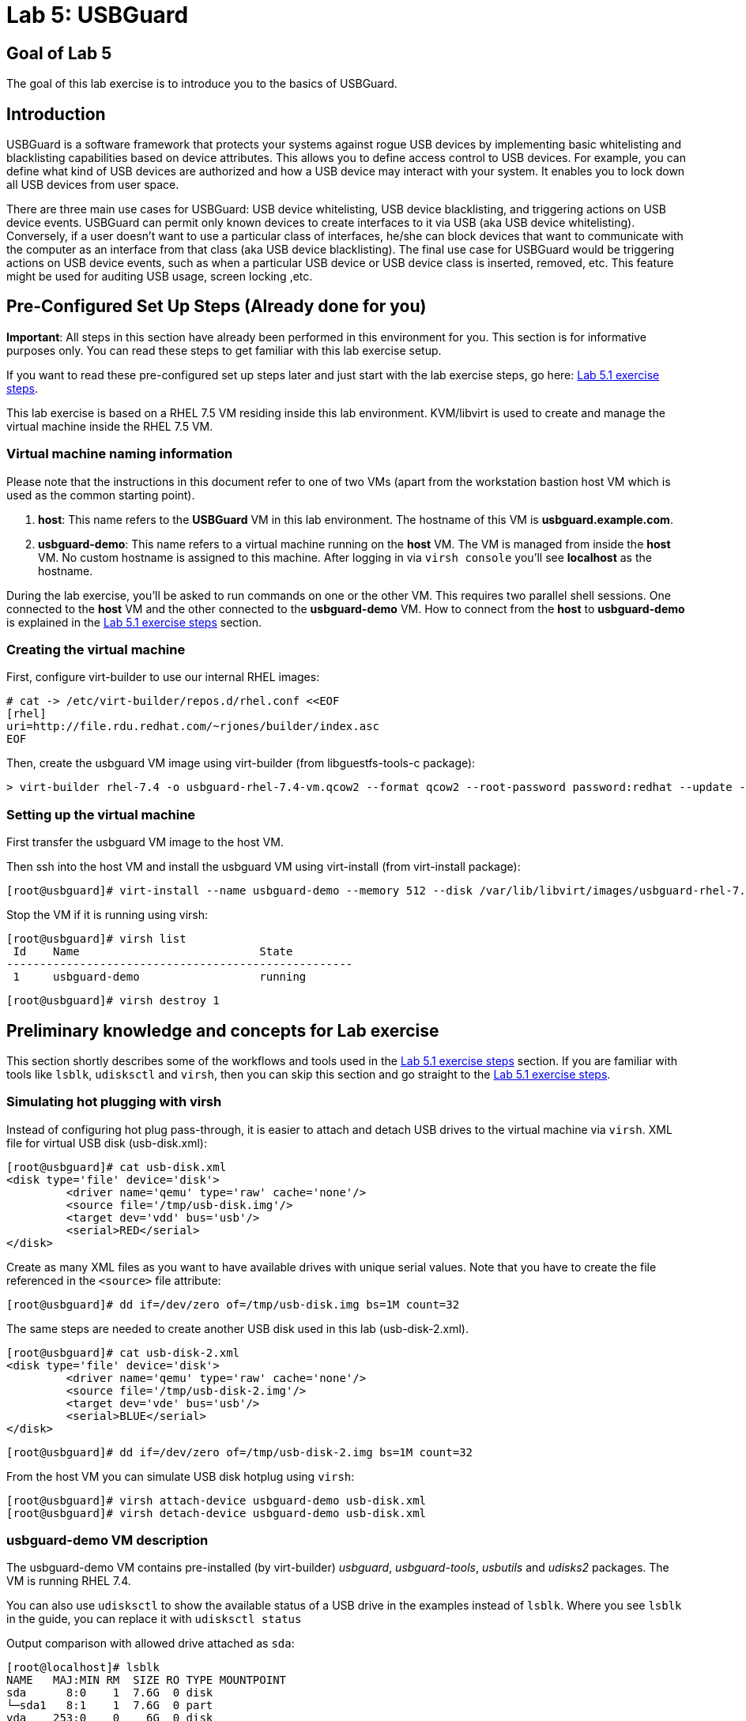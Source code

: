 = Lab 5: USBGuard

== Goal of Lab 5
The goal of this lab exercise is to introduce you to the basics of USBGuard.

== Introduction
USBGuard is a software framework that protects your systems against rogue USB devices by implementing basic whitelisting and blacklisting capabilities based on device attributes. This allows you to define access control to USB devices. For example, you can define what kind of USB devices are authorized and how a USB device may interact with your system.  It enables you to lock down all USB devices from user space.

There are three main use cases for USBGuard: USB device whitelisting, USB device blacklisting, and triggering actions on USB device events. USBGuard can permit only known devices to create interfaces to it via USB (aka USB device whitelisting). Conversely, if a user doesn’t want to use a particular class of interfaces, he/she can block devices that want to communicate with the computer as an interface from that class (aka USB device blacklisting).   The final use case for USBGuard would be triggering actions on USB device events, such as when a particular USB device or USB device class is inserted, removed, etc. This feature might be used for auditing USB usage, screen locking ,etc.

[[Configuration]]
== Pre-Configured Set Up Steps (Already done for you)

*Important*: All steps in this section have already been performed in this environment for you. This section is for informative purposes only. You can read these steps to get familiar with this lab exercise setup.

If you want to read these pre-configured set up steps later and just start with the lab exercise steps, go here: <<Lab 5.1 exercise steps>>.

This lab exercise is based on a RHEL 7.5 VM residing inside this lab environment. KVM/libvirt is used to create and manage the virtual machine inside the RHEL 7.5 VM.

=== Virtual machine naming information

Please note that the instructions in this document refer to one of two VMs (apart from the workstation bastion host VM which is used as the common starting point).

1. *host*: This name refers to the *USBGuard* VM in this lab environment. The hostname of this VM is *usbguard.example.com*.
2. *usbguard-demo*: This name refers to a virtual machine running on the *host* VM. The VM is managed from inside the *host* VM. No custom hostname is assigned to this machine. After logging in via `virsh console` you'll see *localhost* as the hostname.

During the lab exercise, you'll be asked to run commands on one or the other VM. This requires two parallel shell sessions. One connected to the *host* VM and the other connected to the *usbguard-demo* VM. How to connect from the *host* to *usbguard-demo* is explained in the <<Lab 5.1 exercise steps>> section.

=== Creating the virtual machine

First, configure virt-builder to use our internal RHEL images:

	# cat -> /etc/virt-builder/repos.d/rhel.conf <<EOF
	[rhel]
	uri=http://file.rdu.redhat.com/~rjones/builder/index.asc
	EOF

Then, create the usbguard VM image using virt-builder (from libguestfs-tools-c package):

	> virt-builder rhel-7.4 -o usbguard-rhel-7.4-vm.qcow2 --format qcow2 --root-password password:redhat --update --install usbguard --install usbguard-tools --install usbutils --install udisks2

=== Setting up the virtual machine

First transfer the usbguard VM image to the host VM.

Then ssh into the host VM and install the usbguard VM using virt-install (from virt-install package):

	[root@usbguard]# virt-install --name usbguard-demo --memory 512 --disk /var/lib/libvirt/images/usbguard-rhel-7.4-vm.qcow2 --graphics none --os-variant rhel7.4 --import

Stop the VM if it is running using virsh:

	[root@usbguard]# virsh list
	 Id    Name                           State
	----------------------------------------------------
	 1     usbguard-demo                  running


	[root@usbguard]# virsh destroy 1

== Preliminary knowledge and concepts for Lab exercise

This section shortly describes some of the workflows and tools used in the <<Lab 5.1 exercise steps>> section.
If you are familiar with tools like `lsblk`, `udisksctl` and `virsh`, then you can skip this section and go straight to the <<Lab 5.1 exercise steps>>.

=== Simulating hot plugging with virsh

Instead of configuring hot plug pass-through, it is easier to attach and detach USB drives to the virtual machine via `virsh`.
XML file for virtual USB disk (usb-disk.xml):

	[root@usbguard]# cat usb-disk.xml
	<disk type='file' device='disk'>
   	 <driver name='qemu' type='raw' cache='none'/>
   	 <source file='/tmp/usb-disk.img'/>
   	 <target dev='vdd' bus='usb'/>
   	 <serial>RED</serial>
	</disk>

Create as many XML files as you want to have available drives with unique serial values. Note that you have to create the file referenced in the `<source>` file attribute:

	[root@usbguard]# dd if=/dev/zero of=/tmp/usb-disk.img bs=1M count=32

The same steps are needed to create another USB disk used in this lab (usb-disk-2.xml).

	[root@usbguard]# cat usb-disk-2.xml
	<disk type='file' device='disk'>
   	 <driver name='qemu' type='raw' cache='none'/>
   	 <source file='/tmp/usb-disk-2.img'/>
   	 <target dev='vde' bus='usb'/>
   	 <serial>BLUE</serial>
	</disk>

	[root@usbguard]# dd if=/dev/zero of=/tmp/usb-disk-2.img bs=1M count=32

From the host VM you can simulate USB disk hotplug using `virsh`:

	[root@usbguard]# virsh attach-device usbguard-demo usb-disk.xml
	[root@usbguard]# virsh detach-device usbguard-demo usb-disk.xml

=== usbguard-demo VM description

The usbguard-demo VM contains pre-installed (by virt-builder) _usbguard_, _usbguard-tools_, _usbutils_ and _udisks2_ packages. The VM is running RHEL 7.4.

You can also use `udisksctl` to show the available status of a USB drive in the examples instead of `lsblk`.  Where you see `lsblk` in the guide, you can replace it with `udisksctl status`

Output comparison with allowed drive attached as `sda`:

	[root@localhost]# lsblk
	NAME   MAJ:MIN RM  SIZE RO TYPE MOUNTPOINT
	sda      8:0    1  7.6G  0 disk
	└─sda1   8:1    1  7.6G  0 part
	vda    253:0    0    6G  0 disk
	├─vda1 253:1    0    1G  0 part /boot
	├─vda2 253:2    0  615M  0 part [SWAP]
	└─vda3 253:3    0  4.4G  0 part /

	[root@localhost]# udisksctl status
	MODEL                     REVISION  SERIAL                        DEVICE
	--------------------------------------------------------------------------
	VirtIO Disk                                                          vda
	SMI USB DISK              1100      SMI_USB_DISK-0:0        sda

== Lab 5.1 exercise steps

=== Lab 5.1.1 Logging into the *usbguard-demo* VM
Most steps are taken on the *usbguard-demo* virtual machine residing inside the *host* , *usbguard.example.com* virtual machine.  Adding and removing USB drives are done from the RHEL 7.5 *host* VM - *usbguard.example.com* .

. If not already there, log into to the workstation bastion host from your desktop system *replacing GUID with your lab's GUID*:
+
[source]
----
[lab-user@localhost ~]$ ssh workstation-GUID.rhpds.opentlc.com
----

. Log into the *usbguard.example.com* host as *root*.
+
[source]
----
[lab-user@workstation-GUID ~]$ ssh usbguard.example.com
----

. Now, let's start the *usbguard-demo* VM (which again resides INSIDE the *host* , *usbguard.example.com* virtual machine) and connect to its console. See steps below.

IMPORTANT: You may see a blank console when connecting to the the *usbguard-demo* VM if it is slow to start

....
[root@usbguard]# hostname
usbguard
[root@usbguard]# virsh start usbguard-demo
[root@usbguard]# virsh console usbguard-demo
Connected to domain usbguard-demo
Escape character is ^]
<ENTER>

Red Hat Enterprise Linux Server 7.4 (Maipo)
Kernel 3.10.0-693.el7.x86_64 on an x86_64

localhost login:
....

Login as root using the password *redhat*.

=== Lab 5.1.2 USBGuard dynamic policy

Now let's generate a base policy without any external devices attached. This will allow the USB hubs and any other system level USB devices. The default action of USBGuard is to block any device not in the policy.

. On usbguard-demo:

	[root@localhost]# usbguard generate-policy -X
	[root@localhost]# usbguard generate-policy -X > /etc/usbguard/rules.conf
	[root@localhost]# systemctl enable usbguard --now
	[root@localhost]# usbguard list-rules

. Attach a USB drive to show what blocking means. You can see the device in the USB tree, but it will not be available to be mounted. The native usbguard tools will see the device and show the current action for it.

. Open a seperate terminal and repeat the steps above in Lab 5.1.1 to login to the  *host* , *usbguard.example.com* virtual machine as root.

. On host:

	[root@usbguard]# hostname
	usbguard
	[root@usbguard]# dd if=/dev/zero of=/tmp/usb-disk.img bs=1M count=32
	[root@usbguard]# virsh attach-device usbguard-demo usb-disk.xml

. On usbguard-demo:

	[root@localhost]# lsusb
	[root@localhost]# lsblk
	[root@localhost]# usbguard list-devices
	[root@localhost]# usbguard list-devices --blocked

. USBGuard allows admins to dynamically change the action on a specific device.  Now let's change the policy on the USB drive and see that it becomes available for mounting when allowed.

. On usbguard-demo:

	[root@localhost]# usbguard list-devices
    11: block id 46f4:0001 serial "RED" name "QEMU USB HARDDRIVE" hash "AKmuakTNktSfF54t2IHFRMaukoUw47v3lu/9ZebOsNo=" parent-hash "CsKOZ6IY8v3eojsc1fqKDW84V+MMhD6HsjjojcZBjSg=" via-port "1-2" with-interface 08:06:50

__Please note that the device number (`*11*:` in the output above) might be different. If so, make sure you use that number in the commands below.__

	[root@localhost]# usbguard allow-device 11
	[root@localhost]# usbguard list-devices
	[root@localhost]# usbguard list-rules
	[root@localhost]# lsblk

	[root@localhost]# usbguard block-device 11
	[root@localhost]# usbguard list-devices
	[root@localhost]# lsblk

While dynamic block and allow is a very nice feature, these don’t survive a reboot.  The more powerful use comes from setting permanent policy in `/etc/usbguard/rules.conf`.

=== Lab 5.1.3 USBGuard permanent policy

. The same dynamic command can create a permanent entry in combination with an immediate action using the `-p` option.

. On usbguard-demo:

	[root@localhost]# usbguard allow-device -p 11
	[root@localhost]# usbguard list-rules
	[root@localhost]# cat /etc/usbguard/rules.conf

	[root@localhost]# usbguard block-device -p 11
	[root@localhost]# usbguard list-rules

	[root@localhost]# usbguard allow-device -p 11
	[root@localhost]# usbguard list-rules

=== Lab 5.1.4 USBGuard policy for multiple USB devices

. OPTIONAL: The policy has been created for a very specific device.  Test that other USB devices will be blocked by adding a second USB drive from the host.  The _hash_ is calculated by USBGuard to identify individual devices.


. On host:

	[root@usbguard]# dd if=/dev/zero of=/tmp/usb-disk-2.img bs=1M count=32
	[root@usbguard]# virsh attach-device usbguard-demo usb-disk-2.xml

On usbguard-demo:

	[root@localhost]# usbguard list-devices


=== Lab 5.1.5 Reject USB device(s) via USBGuard policy

Policies built to allow or block specific devices is very good where devices can be vetted and identified.  For other environments, more flexible rules based on device characteristics are useful.  Blocking devices in this environment may not be strict enough.  We can also reject devices, which will tell the kernel to remove the device from the system.  A rejected device will not be visible in the output of `lsusb`, `usbguard list-devices`, nor in the `/sys/bus/usb/devices` tree.

. Generate a new base policy with the `reject` action.

. On host:

	[root@usbguard]# virsh detach-device usbguard-demo usb-disk.xml

. On usbguard-demo:

	[root@localhost]# systemctl stop usbguard
	[root@localhost]# usbguard generate-policy -X -t reject > /etc/usbguard/rules.conf
	[root@localhost]# cat /etc/usbguard/rules.conf
	[root@localhost]# systemctl start usbguard
	[root@localhost]# usbguard list-rules

. Show how the `reject` action differs from the `block` action. The journal records the kernel action as well as the USBguard action. You can highlight the entries in the logs.

. On host:

	[root@usbguard]# virsh attach-device usbguard-demo usb-disk.xml

. On usbguard-demo:

	[root@localhost]# lsusb
	[root@localhost]# lsblk
	[root@localhost]# journalctl -b -e

. Notice the *Device is not authorized* line on the journalctl output. As mentioned before, the journal records the kernel action as well as the USBguard action.
+
image:images/lab5.1.5-reject.png[500,500]

. Now, remove the USBGuard rules configuration file and exit.

    	[root@localhost]# rm /etc/usbguard/rules.conf
    	[root@localhost]# exit


=== Lab 5.1.6 (Optional) Reset VM steps
If you wanted to start this lab exercise from scratch, you can go through these reset VM steps. 

On host:

    [root@usbguard]# virsh detach-device usbguard-demo usb-disk.xml
    [root@usbguard]# virsh detach-device usbguard-demo usb-disk-2.xml
    [root@usbguard]# virsh destroy 1

<<top>>
link:README.adoc#table-of-contents[ Table of Contents ] | link:lab6_Audit.adoc[ Lab 6: Audit ]
